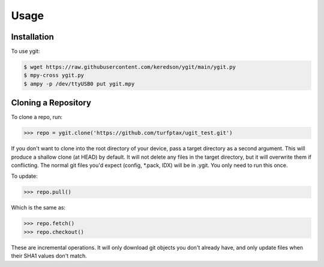 Usage
=====

.. _installation:

Installation
------------

To use ygit:

.. code-block:: console

   $ wget https://raw.githubusercontent.com/keredson/ygit/main/ygit.py
   $ mpy-cross ygit.py
   $ ampy -p /dev/ttyUSB0 put ygit.mpy

Cloning a Repository
----------------


To clone a repo, run:

.. code-block:: python

  >>> repo = ygit.clone('https://github.com/turfptax/ugit_test.git')

If you don't want to clone into the root directory of your device, pass a target directory as a second 
argument. This will produce a shallow clone (at HEAD) by default. It will not delete any files in the
target directory, but it will overwrite them if conflicting. The normal git files you'd expect 
(config, *.pack, IDX) will be in .ygit. You only need to run this once.

To update:

.. code-block:: python

  >>> repo.pull()

Which is the same as:

.. code-block:: python

  >>> repo.fetch()
  >>> repo.checkout()

These are incremental operations. It will only download git objects you don't already have, and only update files when their SHA1 values don't match.



